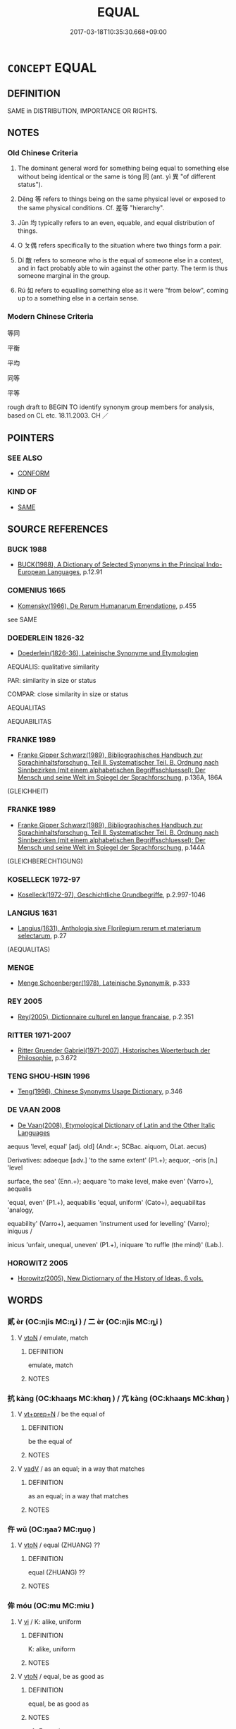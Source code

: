 # -*- mode: mandoku-tls-view -*-
#+TITLE: EQUAL
#+DATE: 2017-03-18T10:35:30.668+09:00        
#+STARTUP: content
* =CONCEPT= EQUAL
:PROPERTIES:
:CUSTOM_ID: uuid-d1f5f85d-1395-4230-bfa5-d6ca47c04271
:SYNONYM+:  EQUALITY
:SYNONYM+:  EVENLY MATCHED
:SYNONYM+:  EVEN
:SYNONYM+:  BALANCED
:SYNONYM+:  LEVEL
:SYNONYM+:  ON A PAR
:SYNONYM+:  ON AN EQUAL FOOTING
:SYNONYM+:  INFORMAL FIFTY-FIFTY
:SYNONYM+:  NECK AND NECK
:SYNONYM+:  FAIRNESS
:SYNONYM+:  EQUAL RIGHTS
:SYNONYM+:  EQUAL OPPORTUNITIES
:SYNONYM+:  EQUITY
:SYNONYM+:  EGALITARIANISM
:SYNONYM+:  IMPARTIALITY
:SYNONYM+:  EVENHANDEDNESS
:SYNONYM+:  JUSTICE
:SYNONYM+:  PARITY
:SYNONYM+:  SIMILARITY
:SYNONYM+:  COMPARABILITY
:SYNONYM+:  CORRESPONDENCE
:SYNONYM+:  LIKENESS
:SYNONYM+:  RESEMBLANCE
:SYNONYM+:  UNIFORMITY
:SYNONYM+:  EVENNESS
:SYNONYM+:  BALANCE
:SYNONYM+:  EQUILIBRIUM
:SYNONYM+:  CONSISTENCY
:SYNONYM+:  HOMOGENEITY
:SYNONYM+:  AGREEMENT
:SYNONYM+:  CONGRUENCE
:SYNONYM+:  SYMMETRY
:TR_ZH: 平等
:TR_OCH: 同／等
:END:
** DEFINITION

SAME in DISTRIBUTION, IMPORTANCE OR RIGHTS.

** NOTES

*** Old Chinese Criteria
1. The dominant general word for something being equal to something else without being identical or the same is tóng 同 (ant. yì 異 "of different status").

2. Děng 等 refers to things being on the same physical level or exposed to the same physical conditions. Cf. 差等 "hierarchy".

3. Jūn 均 typically refers to an even, equable, and equal distribution of things.

4. O ㄆ偶 refers specifically to the situation where two things form a pair.

5. Dí 敵 refers to someone who is the equal of someone else in a contest, and in fact probably able to win against the other party. The term is thus someone marginal in the group.

6. Rú 如 refers to equalling something else as it were "from below", coming up to a something else in a certain sense.

*** Modern Chinese Criteria
等同

平衡

平均

同等

平等

rough draft to BEGIN TO identify synonym group members for analysis, based on CL etc. 18.11.2003. CH ／

** POINTERS
*** SEE ALSO
 - [[tls:concept:CONFORM][CONFORM]]

*** KIND OF
 - [[tls:concept:SAME][SAME]]

** SOURCE REFERENCES
*** BUCK 1988
 - [[cite:BUCK-1988][BUCK(1988), A Dictionary of Selected Synonyms in the Principal Indo-European Languages]], p.12.91

*** COMENIUS 1665
 - [[cite:COMENIUS-1665][Komensky(1966), De Rerum Humanarum Emendatione]], p.455


see SAME

*** DOEDERLEIN 1826-32
 - [[cite:DOEDERLEIN-1826-32][Doederlein(1826-36), Lateinische Synonyme und Etymologien]]

AEQUALIS: qualitative similarity

PAR: similarity in size or status

COMPAR: close similarity in size or status

AEQUALITAS

AEQUABILITAS

*** FRANKE 1989
 - [[cite:FRANKE-1989][Franke Gipper Schwarz(1989), Bibliographisches Handbuch zur Sprachinhaltsforschung. Teil II. Systematischer Teil. B. Ordnung nach Sinnbezirken (mit einem alphabetischen Begriffsschluessel): Der Mensch und seine Welt im Spiegel der Sprachforschung]], p.136A, 186A
 (GLEICHHEIT)
*** FRANKE 1989
 - [[cite:FRANKE-1989][Franke Gipper Schwarz(1989), Bibliographisches Handbuch zur Sprachinhaltsforschung. Teil II. Systematischer Teil. B. Ordnung nach Sinnbezirken (mit einem alphabetischen Begriffsschluessel): Der Mensch und seine Welt im Spiegel der Sprachforschung]], p.144A
 (GLEICHBERECHTIGUNG)
*** KOSELLECK 1972-97
 - [[cite:KOSELLECK-1972-97][Koselleck(1972-97), Geschichtliche Grundbegriffe]], p.2.997-1046

*** LANGIUS 1631
 - [[cite:LANGIUS-1631][Langius(1631), Anthologia sive Florilegium rerum et materiarum selectarum]], p.27
 (AEQUALITAS)
*** MENGE
 - [[cite:MENGE][Menge Schoenberger(1978), Lateinische Synonymik]], p.333

*** REY 2005
 - [[cite:REY-2005][Rey(2005), Dictionnaire culturel en langue francaise]], p.2.351

*** RITTER 1971-2007
 - [[cite:RITTER-1971-2007][Ritter Gruender Gabriel(1971-2007), Historisches Woerterbuch der Philosophie]], p.3.672

*** TENG SHOU-HSIN 1996
 - [[cite:TENG-SHOU-HSIN-1996][Teng(1996), Chinese Synonyms Usage Dictionary]], p.346

*** DE VAAN 2008
 - [[cite:DE-VAAN-2008][De Vaan(2008), Etymological Dictionary of Latin and the Other Italic Languages]]

aequus 'level, equal' [adj. old] (Andr.+; SCBac. aiquom, OLat. aecus)

Derivatives: adaeque [adv.] 'to the same extent' (P1.+); aequor, -oris [n.] 'level

surface, the sea' (Enn.+); aequare 'to make level, make even' (Varro+), aequalis

'equal, even' (P1.+), aequabilis 'equal, uniform' (Cato+), aequabilitas 'analogy,

equability' (Varro+), aequamen 'instrument used for levelling' (Varro); iniquus /

inicus 'unfair, unequal, uneven' (P1.+), iniquare 'to ruffle (the mind)' (Lab.).

*** HOROWITZ 2005
 - [[cite:HOROWITZ-2005][Horowitz(2005), New Dictiornary of the History of Ideas, 6 vols.]]
** WORDS
   :PROPERTIES:
   :VISIBILITY: children
   :END:
*** 貳 èr (OC:njis MC:ȵi ) / 二 èr (OC:njis MC:ȵi )
:PROPERTIES:
:CUSTOM_ID: uuid-0dd9aaba-24b5-4c43-b0bd-7ebb3def190c
:Char+: 貳(154,5/12) 
:Char+: 二(7,0/2) 
:GY_IDS+: uuid-b1fb13df-3e69-44de-9165-932760aed399
:PY+: èr     
:OC+: njis     
:MC+: ȵi     
:GY_IDS+: uuid-f103744f-eee5-4a48-aaa5-fec13347ad67
:PY+: èr     
:OC+: njis     
:MC+: ȵi     
:END: 
**** V [[tls:syn-func::#uuid-fbfb2371-2537-4a99-a876-41b15ec2463c][vtoN]] / emulate, match
:PROPERTIES:
:CUSTOM_ID: uuid-a6280191-5c50-4f6b-be04-c6b2f576f91d
:WARRING-STATES-CURRENCY: 2
:END:
****** DEFINITION

emulate, match

****** NOTES

*** 抗 kàng (OC:khaaŋs MC:khɑŋ ) / 亢 kàng (OC:khaaŋs MC:khɑŋ )
:PROPERTIES:
:CUSTOM_ID: uuid-b9420e4b-a0db-44c1-b5b5-854815949108
:Char+: 抗(64,4/7) 
:Char+: 亢(8,2/4) 
:GY_IDS+: uuid-c4bfdf7b-1e2e-4116-9671-1eb52b9cb55c
:PY+: kàng     
:OC+: khaaŋs     
:MC+: khɑŋ     
:GY_IDS+: uuid-906cb2b5-1490-4cc7-912f-a00431d2f7fb
:PY+: kàng     
:OC+: khaaŋs     
:MC+: khɑŋ     
:END: 
**** V [[tls:syn-func::#uuid-739c24ae-d585-4fff-9ac2-2547b1050f16][vt+prep+N]] / be the equal of
:PROPERTIES:
:CUSTOM_ID: uuid-f1668ea7-c914-4933-815b-da76eb040133
:WARRING-STATES-CURRENCY: 3
:END:
****** DEFINITION

be the equal of

****** NOTES

**** V [[tls:syn-func::#uuid-2a0ded86-3b04-4488-bb7a-3efccfa35844][vadV]] / as an equal; in a way that matches
:PROPERTIES:
:CUSTOM_ID: uuid-1b317ada-4ca3-4add-a5d1-c03c5a570be9
:END:
****** DEFINITION

as an equal; in a way that matches

****** NOTES

*** 仵 wǔ (OC:ŋaaʔ MC:ŋuo̝ )
:PROPERTIES:
:CUSTOM_ID: uuid-64480a9e-e078-45da-a148-b57fe606153f
:Char+: 仵(9,4/6) 
:GY_IDS+: uuid-32f8c344-50e6-40eb-9524-a3207915170c
:PY+: wǔ     
:OC+: ŋaaʔ     
:MC+: ŋuo̝     
:END: 
**** V [[tls:syn-func::#uuid-fbfb2371-2537-4a99-a876-41b15ec2463c][vtoN]] / equal (ZHUANG) ??
:PROPERTIES:
:CUSTOM_ID: uuid-5ca9b646-7768-4bbf-9157-8fbf4c9599eb
:END:
****** DEFINITION

equal (ZHUANG) ??

****** NOTES

*** 侔 móu (OC:mu MC:mɨu )
:PROPERTIES:
:CUSTOM_ID: uuid-af3ab669-d3d0-4a76-b045-1dffa0d1cb48
:Char+: 侔(9,6/8) 
:GY_IDS+: uuid-639a4826-ff4e-4de5-abf4-a91bcfce0b37
:PY+: móu     
:OC+: mu     
:MC+: mɨu     
:END: 
**** V [[tls:syn-func::#uuid-c20780b3-41f9-491b-bb61-a269c1c4b48f][vi]] / K: alike, uniform
:PROPERTIES:
:CUSTOM_ID: uuid-5002d756-0f46-4187-ab66-32ec29b1479d
:WARRING-STATES-CURRENCY: 3
:END:
****** DEFINITION

K: alike, uniform

****** NOTES

**** V [[tls:syn-func::#uuid-fbfb2371-2537-4a99-a876-41b15ec2463c][vtoN]] / equal, be as good as
:PROPERTIES:
:CUSTOM_ID: uuid-a1d32697-c554-48a3-ad44-a1d3a78172b4
:WARRING-STATES-CURRENCY: 3
:END:
****** DEFINITION

equal, be as good as

****** NOTES

******* Examples
Xinlun, tr.Pokora. X, 99 p 103. Commentary to Wen hsan 23.28b. Yen 14.10a. Sun 13b.

 漢高祖建立鴻基， The Eminent Founder of the Han established a mighty foundation;

 侔功湯、武， his merit equaled263 that of T'ang and Wu- [CA]

SJ 117/3067-3068 tr. Watson 1993, Han, vol.2, p.302 德侔往初， Your virtue equals that of the rulers of highest antiquity

*** 偶 ǒu (OC:ŋooʔ MC:ŋu )
:PROPERTIES:
:CUSTOM_ID: uuid-bba6d443-9875-4117-806f-57424731d416
:Char+: 偶(9,9/11) 
:GY_IDS+: uuid-ed632a95-68b3-43a3-a07a-cf762f18e3da
:PY+: ǒu     
:OC+: ŋooʔ     
:MC+: ŋu     
:END: 
**** V [[tls:syn-func::#uuid-fbfb2371-2537-4a99-a876-41b15ec2463c][vtoN]] / be on a par with; form a pair with
:PROPERTIES:
:CUSTOM_ID: uuid-58729baa-1fd1-4958-a0cb-ac4e1cabdf36
:WARRING-STATES-CURRENCY: 4
:END:
****** DEFINITION

be on a par with; form a pair with

****** NOTES

**** V [[tls:syn-func::#uuid-fbfb2371-2537-4a99-a876-41b15ec2463c][vtoN]] {[[tls:sem-feat::#uuid-3d95d354-0c16-419f-9baf-f1f6cb6fbd07][change]]} / place oneself on a par with
:PROPERTIES:
:CUSTOM_ID: uuid-ec24d03b-93fc-41c3-be86-10ef3e400d7f
:WARRING-STATES-CURRENCY: 2
:END:
****** DEFINITION

place oneself on a par with

****** NOTES

******* Examples
HF 38.06:05; jiaoshi 351; jishi 849; shiping 1425; jiaozhu 541; m453; Liao 2.175

 愛孽不使危正適， As for beloved offspring, to ensure that he does not endanger the regular heir,

 專聽一臣 not to follow one minister's advice exclusively,

 而不敢偶君， so that ministers dare not place themselves on a par with the ruler,[CA]

*** 充 chōng (OC:thjuŋ MC:tɕhuŋ )
:PROPERTIES:
:CUSTOM_ID: uuid-96104c9f-2193-4a8a-9649-07a0d6bd8d07
:Char+: 充(10,4/5) 
:GY_IDS+: uuid-7ce53b60-ad8b-4768-9de9-bb396702192e
:PY+: chōng     
:OC+: thjuŋ     
:MC+: tɕhuŋ     
:END: 
**** V [[tls:syn-func::#uuid-fbfb2371-2537-4a99-a876-41b15ec2463c][vtoN]] / be quite up to, be up to the same standard as
:PROPERTIES:
:CUSTOM_ID: uuid-e9d593ab-9eae-4799-9256-f79509738b0b
:WARRING-STATES-CURRENCY: 3
:END:
****** DEFINITION

be quite up to, be up to the same standard as

****** NOTES

*** 兼 jiān (OC:kleem MC:kem )
:PROPERTIES:
:CUSTOM_ID: uuid-74325ab6-a5b0-4651-869a-a01eaf597c71
:Char+: 兼(12,8/10) 
:GY_IDS+: uuid-56a38616-10e8-4eea-8f2c-e45726be1d59
:PY+: jiān     
:OC+: kleem     
:MC+: kem     
:END: 
**** N [[tls:syn-func::#uuid-76be1df4-3d73-4e5f-bbc2-729542645bc8][nab]] {[[tls:sem-feat::#uuid-98e7674b-b362-466f-9568-d0c14470282a][psych]]} / universal-mindedness
:PROPERTIES:
:CUSTOM_ID: uuid-04166322-ae43-4052-8aa5-1579442ae427
:END:
****** DEFINITION

universal-mindedness

****** NOTES

**** V [[tls:syn-func::#uuid-fed035db-e7bd-4d23-bd05-9698b26e38f9][vadN]] / equality-minded; universal-minded in the Mohist sense
:PROPERTIES:
:CUSTOM_ID: uuid-960c952d-6ada-497e-bdaf-4f8ffad11dbd
:END:
****** DEFINITION

equality-minded; universal-minded in the Mohist sense

****** NOTES

*** 匹 pǐ (OC:phid MC:phit )
:PROPERTIES:
:CUSTOM_ID: uuid-9b0d9239-45d1-4342-aed1-2c745e81dcce
:Char+: 匹(23,2/4) 
:GY_IDS+: uuid-f3bc0101-37b0-434c-b244-8cb722dad9ff
:PY+: pǐ     
:OC+: phid     
:MC+: phit     
:END: 
**** V [[tls:syn-func::#uuid-a4ac7ae5-ac55-45d6-b390-3c41242eb09e][vi2]] / (of several subejcts) be of equal status
:PROPERTIES:
:CUSTOM_ID: uuid-0635508a-e3fb-4596-a806-688934cf3090
:END:
****** DEFINITION

(of several subejcts) be of equal status

****** NOTES

****  [[tls:syn-func::#uuid-68eabe78-b1eb-4985-af9c-cb224999f23a][v/adN1./post-N2]] / the equal of
:PROPERTIES:
:CUSTOM_ID: uuid-8c16fe17-3e85-401c-836a-56675c11af76
:END:
****** DEFINITION

the equal of

****** NOTES

**** V [[tls:syn-func::#uuid-c078f965-267a-482a-812a-8657ab4e7a1c][v/adN/{PRED}]] / be equals
:PROPERTIES:
:CUSTOM_ID: uuid-5e73a600-ec3b-4bbf-b3ae-0681fafdbfbf
:END:
****** DEFINITION

be equals

****** NOTES

*** 同 tóng (OC:looŋ MC:duŋ )
:PROPERTIES:
:CUSTOM_ID: uuid-7bca3b6a-0d7e-4c04-b0d2-7aec811d9438
:Char+: 同(30,3/6) 
:GY_IDS+: uuid-a4db1079-3e1b-4dc8-bf2b-64908c6a0d42
:PY+: tóng     
:OC+: looŋ     
:MC+: duŋ     
:END: 
**** N [[tls:syn-func::#uuid-8717712d-14a4-4ae2-be7a-6e18e61d929b][n]] {[[tls:sem-feat::#uuid-50da9f38-5611-463e-a0b9-5bbb7bf5e56f][subject]]} / something what is common; common feature
:PROPERTIES:
:CUSTOM_ID: uuid-467028f4-e21e-4607-aea7-0c5aec4f8f45
:WARRING-STATES-CURRENCY: 3
:END:
****** DEFINITION

something what is common; common feature

****** NOTES

**** N [[tls:syn-func::#uuid-76be1df4-3d73-4e5f-bbc2-729542645bc8][nab]] {[[tls:sem-feat::#uuid-887fdec5-f18d-4faf-8602-f5c5c2f99a1d][metaphysical]]} / identity, similarity
:PROPERTIES:
:CUSTOM_ID: uuid-6b929a98-53dd-44e5-bbd5-11492f033446
:WARRING-STATES-CURRENCY: 4
:END:
****** DEFINITION

identity, similarity

****** NOTES

**** V [[tls:syn-func::#uuid-fed035db-e7bd-4d23-bd05-9698b26e38f9][vadN]] / equal
:PROPERTIES:
:CUSTOM_ID: uuid-09bb6b16-0f7a-48f5-acf5-7a2a47eb5672
:WARRING-STATES-CURRENCY: 5
:END:
****** DEFINITION

equal

****** NOTES

**** V [[tls:syn-func::#uuid-2a0ded86-3b04-4488-bb7a-3efccfa35844][vadV]] / equally, in the same way
:PROPERTIES:
:CUSTOM_ID: uuid-afdf0b1f-ddc7-400d-8fd0-0b11bd290bd2
:WARRING-STATES-CURRENCY: 5
:END:
****** DEFINITION

equally, in the same way

****** NOTES

**** V [[tls:syn-func::#uuid-a4ac7ae5-ac55-45d6-b390-3c41242eb09e][vi2]] / (of several subejcts) be equal, match each other
:PROPERTIES:
:CUSTOM_ID: uuid-3564bb3c-7d9e-4c4c-8976-0ce8680461c0
:END:
****** DEFINITION

(of several subejcts) be equal, match each other

****** NOTES

******* Examples
MENG 3A04; tr. D. C. Lau 1.109

 布帛長短同， For equal lengths of cloth or silk, [CA]

SJ 117/3046-3047 tr. Watson 1993, Han, vol.2, p.288

 卓王孫喟然而歎， Zhuo Wangsun was filled with remorse that he had

 自以得使女尚司馬長卿晚， been so late in recognizing his daughter 哀 marriage to Xiangru,

 而厚分與其女財， and to make up for it he presented her with a generous portion of his estate,

 與男等同。 so that her inheritance equalled that of her brother.

**** V [[tls:syn-func::#uuid-fbfb2371-2537-4a99-a876-41b15ec2463c][vtoN]] {[[tls:sem-feat::#uuid-8b13ea65-8d3c-4d62-b4bf-caf8506c9f68][declarative]]} / delare to be equal 同堅白
:PROPERTIES:
:CUSTOM_ID: uuid-d478c79d-f8bc-4f2c-b613-6dd05db2447b
:WARRING-STATES-CURRENCY: 3
:END:
****** DEFINITION

delare to be equal 同堅白

****** NOTES

**** V [[tls:syn-func::#uuid-fbfb2371-2537-4a99-a876-41b15ec2463c][vtoN]] {[[tls:sem-feat::#uuid-d78eabc5-f1df-43e2-8fa5-c6514124ec21][putative]]} / consider to be of equal importance> be indifferent to; take the same attitude to
:PROPERTIES:
:CUSTOM_ID: uuid-7bbbac90-f0cf-4491-bcda-13d737d7dc62
:END:
****** DEFINITION

consider to be of equal importance> be indifferent to; take the same attitude to

****** NOTES

*** 均 jūn (OC:kʷlin MC:kʷin ) / 鈞 jūn (OC:kʷlin MC:kʷin )
:PROPERTIES:
:CUSTOM_ID: uuid-1a04eb28-a3cb-4a6e-9428-d7f296479957
:Char+: 均(32,4/7) 
:Char+: 鈞(167,4/12) 
:GY_IDS+: uuid-0b36e406-e279-41b8-80c9-88048055a4a5
:PY+: jūn     
:OC+: kʷlin     
:MC+: kʷin     
:GY_IDS+: uuid-17f01c5a-100e-4714-8edd-013a6d599971
:PY+: jūn     
:OC+: kʷlin     
:MC+: kʷin     
:END: 
**** V [[tls:syn-func::#uuid-c20780b3-41f9-491b-bb61-a269c1c4b48f][vi]] {[[tls:sem-feat::#uuid-1e331347-13e3-42a1-a1a8-8e4404f03509][continuous]]} / maintain egalitarian conditions, keep social equilibrium
:PROPERTIES:
:CUSTOM_ID: uuid-948dc3ea-6661-499d-8937-a9131dbd33ea
:END:
****** DEFINITION

maintain egalitarian conditions, keep social equilibrium

****** NOTES

**** V [[tls:syn-func::#uuid-c20780b3-41f9-491b-bb61-a269c1c4b48f][vi]] / be on a par;  be equal;  be equable
:PROPERTIES:
:CUSTOM_ID: uuid-10e96e58-85e9-4a9f-a55e-0ec4e2b054e1
:WARRING-STATES-CURRENCY: 4
:END:
****** DEFINITION

be on a par;  be equal;  be equable

****** NOTES

******* Examples
LH 17.4.8; Liu 1990: 206

 氣應而變， The qi responding and effecting the change

 宜與水均。 ought to be like the water.

HF 35.11:04; jiaoshi 601; jishi 774; shiping 1322; jiaozhu 485; m480

 曰： “ 其任所愛不均。 ” He replied: "In employing those whom he loves he is not even-handed."[Ca]

**** V [[tls:syn-func::#uuid-fbfb2371-2537-4a99-a876-41b15ec2463c][vtoN]] {[[tls:sem-feat::#uuid-fac754df-5669-4052-9dda-6244f229371f][causative]]} / level out
:PROPERTIES:
:CUSTOM_ID: uuid-b9643833-b3bf-44be-944e-5074c73b4321
:WARRING-STATES-CURRENCY: 3
:END:
****** DEFINITION

level out

****** NOTES

**** V [[tls:syn-func::#uuid-fed035db-e7bd-4d23-bd05-9698b26e38f9][vadN]] / equable, even-handed
:PROPERTIES:
:CUSTOM_ID: uuid-60d74330-c359-447e-81d3-387b773595a7
:END:
****** DEFINITION

equable, even-handed

****** NOTES

**** V [[tls:syn-func::#uuid-a922807b-cc05-48ad-ae43-c0d30b9bb742][vi0]] / there is an equal distribution of goods
:PROPERTIES:
:CUSTOM_ID: uuid-4b7936b4-7a01-4ada-908b-1d8850571a0f
:WARRING-STATES-CURRENCY: 3
:END:
****** DEFINITION

there is an equal distribution of goods

****** NOTES

**** V [[tls:syn-func::#uuid-fbfb2371-2537-4a99-a876-41b15ec2463c][vtoN]] / have the same; are same regarding
:PROPERTIES:
:CUSTOM_ID: uuid-268af89c-3baa-4441-bec8-8facecb6e099
:END:
****** DEFINITION

have the same; are same regarding

****** NOTES

**** N [[tls:syn-func::#uuid-76be1df4-3d73-4e5f-bbc2-729542645bc8][nab]] {[[tls:sem-feat::#uuid-887fdec5-f18d-4faf-8602-f5c5c2f99a1d][metaphysical]]} / equality
:PROPERTIES:
:CUSTOM_ID: uuid-4a5d4b6e-4be6-4673-b494-fc0c6d24bab6
:END:
****** DEFINITION

equality

****** NOTES

**** V [[tls:syn-func::#uuid-fbfb2371-2537-4a99-a876-41b15ec2463c][vtoN]] {[[tls:sem-feat::#uuid-9f39c671-0a8c-4564-b0ad-af7185eed7aa][attitudinal]]} / treat equatably
:PROPERTIES:
:CUSTOM_ID: uuid-30d038a4-1761-41de-8d60-ead17b434706
:END:
****** DEFINITION

treat equatably

****** NOTES

**** V [[tls:syn-func::#uuid-c20780b3-41f9-491b-bb61-a269c1c4b48f][vi]] {[[tls:sem-feat::#uuid-b110bae1-02d5-4c66-ad13-7c04b3ee3ad9][mathematical term]]} / CHEMLA 2003:
:PROPERTIES:
:CUSTOM_ID: uuid-0d941d68-f884-45b4-a478-268d22b4db29
:END:
****** DEFINITION

CHEMLA 2003:

****** NOTES

**** V [[tls:syn-func::#uuid-c20780b3-41f9-491b-bb61-a269c1c4b48f][vi]] {[[tls:sem-feat::#uuid-f55cff2f-f0e3-4f08-a89c-5d08fcf3fe89][act]]} / act equitably, be even-handed
:PROPERTIES:
:CUSTOM_ID: uuid-2afa24cc-81eb-4f30-a274-3b03e1574d70
:END:
****** DEFINITION

act equitably, be even-handed

****** NOTES

*** 如 rú (OC:nja MC:ȵi̯ɤ )
:PROPERTIES:
:CUSTOM_ID: uuid-a9337947-1807-4af5-9660-49e40e6b8310
:Char+: 如(38,3/6) 
:GY_IDS+: uuid-b70766fd-8fa3-4174-9134-d39d5f504d70
:PY+: rú     
:OC+: nja     
:MC+: ȵi̯ɤ     
:END: 
**** V [[tls:syn-func::#uuid-9b6b7c29-974b-458d-9ac2-81bccca85f5c][vtoN1.postadVtoN2]] / do N2 just like N1
:PROPERTIES:
:CUSTOM_ID: uuid-8bad46df-9d69-491c-b47e-ddec8e18450d
:END:
****** DEFINITION

do N2 just like N1

****** NOTES

**** V [[tls:syn-func::#uuid-e64a7a95-b54b-4c94-9d6d-f55dbf079701][vt(oN)]] / to equal, be a match for some contextually determinate person
:PROPERTIES:
:CUSTOM_ID: uuid-ba4eb2af-8ed9-4982-beb3-b317bc0b4ba4
:WARRING-STATES-CURRENCY: 3
:END:
****** DEFINITION

to equal, be a match for some contextually determinate person

****** NOTES

**** V [[tls:syn-func::#uuid-9e8c327b-579d-4514-8c83-481fa450974a][vtoN.adV]] / to VERB coming up to the standards (of somebody)
:PROPERTIES:
:CUSTOM_ID: uuid-62246968-73e1-48fb-9552-b05b8614ea1c
:WARRING-STATES-CURRENCY: 4
:END:
****** DEFINITION

to VERB coming up to the standards (of somebody)

****** NOTES

**** V [[tls:syn-func::#uuid-fbfb2371-2537-4a99-a876-41b15ec2463c][vtoN]] {[[tls:sem-feat::#uuid-f55cff2f-f0e3-4f08-a89c-5d08fcf3fe89][act]]} / live up to (standards); be a match for; act on the model on
:PROPERTIES:
:CUSTOM_ID: uuid-fdf95103-884c-418a-974f-80e2dfa0f6ee
:WARRING-STATES-CURRENCY: 3
:END:
****** DEFINITION

live up to (standards); be a match for; act on the model on

****** NOTES

**** V [[tls:syn-func::#uuid-fbfb2371-2537-4a99-a876-41b15ec2463c][vtoN]] {[[tls:sem-feat::#uuid-2a66fc1c-6671-47d2-bd04-cfd6ccae64b8][stative]]} / resemble and come up to the standards of, be as good as; be to as high a degree as
:PROPERTIES:
:CUSTOM_ID: uuid-8bc7b883-c5ae-4ba9-a837-75f10303cf69
:WARRING-STATES-CURRENCY: 4
:END:
****** DEFINITION

resemble and come up to the standards of, be as good as; be to as high a degree as

****** NOTES

******* Examples
HF 49.05:02; jiaoshi 36; jishi 1051; jiaozhu 665f; shiping 1709; Watson 101

 夫以君臣為如父子 Now if the relation between ruler and minister is like that between father and son

 則必治， then there is good government.[CA]

*** 敵 dí (OC:ɡ-leeɡ MC:dek )
:PROPERTIES:
:CUSTOM_ID: uuid-7d2ecef6-e77f-4ea4-a661-8035c2656d6f
:Char+: 敵(66,11/15) 
:GY_IDS+: uuid-e650efbd-2e76-4e82-812d-a9cbea2dbd6a
:PY+: dí     
:OC+: ɡ-leeɡ     
:MC+: dek     
:END: 
**** N [[tls:syn-func::#uuid-8717712d-14a4-4ae2-be7a-6e18e61d929b][n]] {[[tls:sem-feat::#uuid-2e377e0e-02e8-437f-86ce-f041186bc7aa][human]]} / someone who is equal
:PROPERTIES:
:CUSTOM_ID: uuid-c27c5bcf-79dc-4c61-a1d4-2db0b99cd0be
:END:
****** DEFINITION

someone who is equal

****** NOTES

**** V [[tls:syn-func::#uuid-c20780b3-41f9-491b-bb61-a269c1c4b48f][vi]] {[[tls:sem-feat::#uuid-f55cff2f-f0e3-4f08-a89c-5d08fcf3fe89][act]]} / be up to one's task or one's opponent
:PROPERTIES:
:CUSTOM_ID: uuid-f865a7b5-ab0a-418c-85dd-1b7d0672a888
:WARRING-STATES-CURRENCY: 3
:END:
****** DEFINITION

be up to one's task or one's opponent

****** NOTES

**** V [[tls:syn-func::#uuid-fbfb2371-2537-4a99-a876-41b15ec2463c][vtoN]] / resist as an enemy, equal as an opponent
:PROPERTIES:
:CUSTOM_ID: uuid-064d8034-5e2f-4f4a-9bf1-1f1f55baad1a
:WARRING-STATES-CURRENCY: 3
:END:
****** DEFINITION

resist as an enemy, equal as an opponent

****** NOTES

******* Examples
MENG 1A07:31; tr. D. C. Lau 1.13

 「然則小固不可以敵大， "If it is true, then the small one certainly cannot oppose the big one,

 寡固不可以敵眾， the few certainly cannot oppose the many,

 弱固不可以敵強。 the week one certainly cannot oppose the strong one.[CA]

**** V [[tls:syn-func::#uuid-fbfb2371-2537-4a99-a876-41b15ec2463c][vtoN]] {[[tls:sem-feat::#uuid-2a66fc1c-6671-47d2-bd04-cfd6ccae64b8][stative]]} / be the equal of in a contest, be a match for; stand up to
:PROPERTIES:
:CUSTOM_ID: uuid-7d3e6248-0aef-48e8-b100-46384b00154a
:WARRING-STATES-CURRENCY: 5
:END:
****** DEFINITION

be the equal of in a contest, be a match for; stand up to

****** NOTES

**** V [[tls:syn-func::#uuid-fbfb2371-2537-4a99-a876-41b15ec2463c][vtoN]] {[[tls:sem-feat::#uuid-988c2bcf-3cdd-4b9e-b8a4-615fe3f7f81e][passive]]} / be taken on as an equal; be equalled
:PROPERTIES:
:CUSTOM_ID: uuid-010a5e4e-f4bd-4ed0-943e-dad4a7dd0d71
:WARRING-STATES-CURRENCY: 3
:END:
****** DEFINITION

be taken on as an equal; be equalled

****** NOTES

*** 普 pǔ (OC:phaaʔ MC:phuo̝ )
:PROPERTIES:
:CUSTOM_ID: uuid-8b262d79-42fa-430b-ab40-50571a105605
:Char+: 普(72,8/12) 
:GY_IDS+: uuid-5b1915fc-ff9f-445a-be02-ae99dcec53c7
:PY+: pǔ     
:OC+: phaaʔ     
:MC+: phuo̝     
:END: 
**** V [[tls:syn-func::#uuid-2a0ded86-3b04-4488-bb7a-3efccfa35844][vadV]] / equally, evenly
:PROPERTIES:
:CUSTOM_ID: uuid-fe262ecf-cd64-4be2-b640-ba7eddec3981
:END:
****** DEFINITION

equally, evenly

****** NOTES

**** V [[tls:syn-func::#uuid-c20780b3-41f9-491b-bb61-a269c1c4b48f][vi]] / scattered > be equally distributed, be equal
:PROPERTIES:
:CUSTOM_ID: uuid-ff5e8b1b-b8b6-4f00-9786-7058f3a45af1
:END:
****** DEFINITION

scattered > be equally distributed, be equal

****** NOTES

*** 當 dāng (OC:taaŋ MC:tɑŋ )
:PROPERTIES:
:CUSTOM_ID: uuid-131dae1a-853f-484f-9331-53275e1329f7
:Char+: 當(102,8/13) 
:GY_IDS+: uuid-4761ef26-92d1-497a-8a8d-7052c2b86ca2
:PY+: dāng     
:OC+: taaŋ     
:MC+: tɑŋ     
:END: 
**** N [[tls:syn-func::#uuid-8717712d-14a4-4ae2-be7a-6e18e61d929b][n]] / an equal, a match
:PROPERTIES:
:CUSTOM_ID: uuid-06678f1c-4d46-49d0-9621-c9e65460993c
:WARRING-STATES-CURRENCY: 3
:END:
****** DEFINITION

an equal, a match

****** NOTES

**** V [[tls:syn-func::#uuid-fbfb2371-2537-4a99-a876-41b15ec2463c][vtoN]] / fit exactly; match (with somebody)
:PROPERTIES:
:CUSTOM_ID: uuid-802a01d1-207f-42e6-8989-eab566898297
:WARRING-STATES-CURRENCY: 3
:END:
****** DEFINITION

fit exactly; match (with somebody)

****** NOTES

**** V [[tls:syn-func::#uuid-fbfb2371-2537-4a99-a876-41b15ec2463c][vtoN]] {[[tls:sem-feat::#uuid-988c2bcf-3cdd-4b9e-b8a4-615fe3f7f81e][passive]]} / to be matched; be faced successfully
:PROPERTIES:
:CUSTOM_ID: uuid-608f1296-5cdc-4f77-93cc-8776171f1731
:WARRING-STATES-CURRENCY: 3
:END:
****** DEFINITION

to be matched; be faced successfully

****** NOTES

*** 等 děng (OC:k-lɯɯŋʔ MC:təŋ )
:PROPERTIES:
:CUSTOM_ID: uuid-71df4c84-b796-4222-b398-a73c326e4bcb
:Char+: 等(118,6/12) 
:GY_IDS+: uuid-3c7c0022-58b5-4c2d-9c40-4f78d4da3bd6
:PY+: děng     
:OC+: k-lɯɯŋʔ     
:MC+: təŋ     
:END: 
**** V [[tls:syn-func::#uuid-2a0ded86-3b04-4488-bb7a-3efccfa35844][vadV]] / on a par, equally
:PROPERTIES:
:CUSTOM_ID: uuid-6ab0764c-972b-40b0-8600-37474cb207f9
:END:
****** DEFINITION

on a par, equally

****** NOTES

**** V [[tls:syn-func::#uuid-c20780b3-41f9-491b-bb61-a269c1c4b48f][vi]] / be on a par, at the same level MO
:PROPERTIES:
:CUSTOM_ID: uuid-0c273e72-8b9b-48aa-9841-91827524eeab
:WARRING-STATES-CURRENCY: 4
:END:
****** DEFINITION

be on a par, at the same level MO

****** NOTES

******* Examples
LH 14.6.2; Liu 1990:152

 若人之在世， As men live in the phenomenal world,

 勢不與適， their force is not equal to their opponents',

 力不均等， nor is their strength the same.[CA]

LH 5; Liu 1990:41; Beida1979:68; Yang 1999:33; Guizhou 1993:; Hunan1997:35; tr. Forke 1:153

 文德與仁義同，　　A soft edcational image is the same as benevolence and justice;

 不走與不恐等， and not running is equal to fearlessness,

**** V [[tls:syn-func::#uuid-83cd4c17-4bbd-4297-b755-f73ad927670d][vt1.postvt2+N]] {[[tls:sem-feat::#uuid-c28b0dd5-ffa0-442e-affe-c55cc7843b5d][N=obj]]} / be equal to N
:PROPERTIES:
:CUSTOM_ID: uuid-8d82de97-f0ef-432d-9512-1a9fd7a1250f
:END:
****** DEFINITION

be equal to N

****** NOTES

*** 耦 ǒu (OC:ŋooʔ MC:ŋu )
:PROPERTIES:
:CUSTOM_ID: uuid-cefb7321-fe02-4977-8c40-8497661bb56f
:Char+: 耦(127,9/15) 
:GY_IDS+: uuid-0258023a-7f9b-4f14-81c8-8db16f40eafa
:PY+: ǒu     
:OC+: ŋooʔ     
:MC+: ŋu     
:END: 
**** V [[tls:syn-func::#uuid-fbfb2371-2537-4a99-a876-41b15ec2463c][vtoN]] {[[tls:sem-feat::#uuid-2a66fc1c-6671-47d2-bd04-cfd6ccae64b8][stative]]} / be the equal of, equal
:PROPERTIES:
:CUSTOM_ID: uuid-78613858-db69-431c-9d5b-72719dd9c794
:END:
****** DEFINITION

be the equal of, equal

****** NOTES

*** 若 ruò (OC:njaɡ MC:ȵi̯ɐk )
:PROPERTIES:
:CUSTOM_ID: uuid-b2b25431-9928-4e27-a589-f43a72de6d50
:Char+: 若(140,5/11) 
:GY_IDS+: uuid-e95f9487-c052-417b-88df-0dbffda95fbb
:PY+: ruò     
:OC+: njaɡ     
:MC+: ȵi̯ɐk     
:END: 
**** V [[tls:syn-func::#uuid-e64a7a95-b54b-4c94-9d6d-f55dbf079701][vt(oN)]] / come up to a contextually determined level or standard
:PROPERTIES:
:CUSTOM_ID: uuid-a13c3ab9-5e4a-46b9-902c-620eb2f6b211
:WARRING-STATES-CURRENCY: 3
:END:
****** DEFINITION

come up to a contextually determined level or standard

****** NOTES

**** V [[tls:syn-func::#uuid-fbfb2371-2537-4a99-a876-41b15ec2463c][vtoN]] / come up to the standards of, be as good as
:PROPERTIES:
:CUSTOM_ID: uuid-472fa9ea-6457-4b30-9aa2-9c54e8554801
:WARRING-STATES-CURRENCY: 3
:END:
****** DEFINITION

come up to the standards of, be as good as

****** NOTES

**** V [[tls:syn-func::#uuid-6fe4438e-50e1-4c1f-8b7a-c24a0f417fb5][vtoNab]] / be as good as V-ing　[The syntactic category is experimental...]
:PROPERTIES:
:CUSTOM_ID: uuid-55f4d2a2-ff4e-4324-b0f9-dbaf036a2d9a
:END:
****** DEFINITION

be as good as V-ing　[The syntactic category is experimental...]

****** NOTES

*** 雙 shuāng (OC:srooŋ MC:ʂɣɔŋ )
:PROPERTIES:
:CUSTOM_ID: uuid-cd09413b-6f3e-42ae-9ebc-d54e616d5aef
:Char+: 雙(172,10/18) 
:GY_IDS+: uuid-bcd14003-9d58-44e3-b49e-04fad1d6b999
:PY+: shuāng     
:OC+: srooŋ     
:MC+: ʂɣɔŋ     
:END: 
**** N [[tls:syn-func::#uuid-8717712d-14a4-4ae2-be7a-6e18e61d929b][n]] {[[tls:sem-feat::#uuid-50da9f38-5611-463e-a0b9-5bbb7bf5e56f][subject]]} / someone or something that is an equal, worthy competitor; peer
:PROPERTIES:
:CUSTOM_ID: uuid-f66ff13d-7e73-48ff-bdcb-781a2365517e
:WARRING-STATES-CURRENCY: 3
:END:
****** DEFINITION

someone or something that is an equal, worthy competitor; peer

****** NOTES

**** V [[tls:syn-func::#uuid-c20780b3-41f9-491b-bb61-a269c1c4b48f][vi]] / have an equal, have somebody who is comparable
:PROPERTIES:
:CUSTOM_ID: uuid-dc9202f9-304f-4311-82e4-74e4c5bc0d10
:END:
****** DEFINITION

have an equal, have somebody who is comparable

****** NOTES

*** 齊 qí (OC:dziil MC:dzei )
:PROPERTIES:
:CUSTOM_ID: uuid-ec260d21-a467-41c9-93fe-c1e5d24be7ee
:Char+: 齊(210,0/14) 
:GY_IDS+: uuid-d702c49f-bbe8-4518-9d70-efe165978585
:PY+: qí     
:OC+: dziil     
:MC+: dzei     
:END: 
**** N [[tls:syn-func::#uuid-76be1df4-3d73-4e5f-bbc2-729542645bc8][nab]] {[[tls:sem-feat::#uuid-4e92cef6-5753-4eed-a76b-7249c223316f][feature]]} / equality
:PROPERTIES:
:CUSTOM_ID: uuid-3221bcdc-5550-4111-a61a-aed1a34ef452
:END:
****** DEFINITION

equality

****** NOTES

**** V [[tls:syn-func::#uuid-fbfb2371-2537-4a99-a876-41b15ec2463c][vtoN]] {[[tls:sem-feat::#uuid-b110bae1-02d5-4c66-ad13-7c04b3ee3ad9][mathematical term]]} / CHEMLA 2003:
:PROPERTIES:
:CUSTOM_ID: uuid-4e0e6e94-55c1-4e88-b167-44ff9ebaf386
:END:
****** DEFINITION

CHEMLA 2003:

****** NOTES

**** V [[tls:syn-func::#uuid-fbfb2371-2537-4a99-a876-41b15ec2463c][vtoN]] {[[tls:sem-feat::#uuid-d78eabc5-f1df-43e2-8fa5-c6514124ec21][putative]]} / consider as equal; consider to be of equal importance; make no difference between
:PROPERTIES:
:CUSTOM_ID: uuid-4147d84a-d35f-419d-b975-2de77c3dab11
:END:
****** DEFINITION

consider as equal; consider to be of equal importance; make no difference between

****** NOTES

*** 齒 chǐ (OC:khljɯʔ MC:tɕhɨ )
:PROPERTIES:
:CUSTOM_ID: uuid-a0ba5b69-6b47-4458-b99e-acccc756b523
:Char+: 齒(211,0/15) 
:GY_IDS+: uuid-d56f1057-e5e9-4b35-b906-a932aa3993cf
:PY+: chǐ     
:OC+: khljɯʔ     
:MC+: tɕhɨ     
:END: 
**** V [[tls:syn-func::#uuid-fbfb2371-2537-4a99-a876-41b15ec2463c][vtoN]] / be of equal status
:PROPERTIES:
:CUSTOM_ID: uuid-d301dd15-c1d6-460a-930b-faffdf7187f2
:WARRING-STATES-CURRENCY: 3
:END:
****** DEFINITION

be of equal status

****** NOTES

*** 倫匹 lúnpǐ (OC:ɡ-run phid MC:lʷin phit )
:PROPERTIES:
:CUSTOM_ID: uuid-d0861bb5-9a05-4a7f-96a8-98ea5bac38b6
:Char+: 倫(9,8/10) 匹(23,2/4) 
:GY_IDS+: uuid-35508814-39b1-41fe-b21f-94e4d242c30d uuid-f3bc0101-37b0-434c-b244-8cb722dad9ff
:PY+: lún pǐ    
:OC+: ɡ-run phid    
:MC+: lʷin phit    
:END: 
**** N [[tls:syn-func::#uuid-a8e89bab-49e1-4426-b230-0ec7887fd8b4][NP]] / equal
:PROPERTIES:
:CUSTOM_ID: uuid-69a17a7e-a380-4b16-8dbf-e5c7d9c6de69
:END:
****** DEFINITION

equal

****** NOTES

*** 充滿 chōngmǎn (OC:thjuŋ mboonʔ MC:tɕhuŋ mʷɑn )
:PROPERTIES:
:CUSTOM_ID: uuid-68fc3054-b400-47fd-9385-af0780310d4d
:Char+: 充(10,4/5) 滿(85,11/14) 
:GY_IDS+: uuid-7ce53b60-ad8b-4768-9de9-bb396702192e uuid-4b7d5114-a0be-4fe1-b37b-bc2083d68c4f
:PY+: chōng mǎn    
:OC+: thjuŋ mboonʔ    
:MC+: tɕhuŋ mʷɑn    
:END: 
**** V [[tls:syn-func::#uuid-98f2ce75-ae37-4667-90ff-f418c4aeaa33][VPtoN]] / live completely up to, be quite the equal to
:PROPERTIES:
:CUSTOM_ID: uuid-acd3909b-7482-4f53-b3e3-03d2692cfaa4
:WARRING-STATES-CURRENCY: 3
:END:
****** DEFINITION

live completely up to, be quite the equal to

****** NOTES

*** 均平 jūnpíng (OC:kʷlin breŋ MC:kʷin bɣaŋ )
:PROPERTIES:
:CUSTOM_ID: uuid-c22b38c3-449d-4bbd-b8f8-9a6612637cd2
:Char+: 均(32,4/7) 平(51,2/5) 
:GY_IDS+: uuid-0b36e406-e279-41b8-80c9-88048055a4a5 uuid-c9cae2f5-ed2c-4c67-afd6-bbdcacee076f
:PY+: jūn píng    
:OC+: kʷlin breŋ    
:MC+: kʷin bɣaŋ    
:END: 
**** V [[tls:syn-func::#uuid-18dc1abc-4214-4b4b-b07f-8f25ebe5ece9][VPadN]] {[[tls:sem-feat::#uuid-b110bae1-02d5-4c66-ad13-7c04b3ee3ad9][mathematical term]]} / CHEMLA 2003:
:PROPERTIES:
:CUSTOM_ID: uuid-4a6a6904-3a7d-4430-a171-4a6c2860b49b
:END:
****** DEFINITION

CHEMLA 2003:

****** NOTES

*** 平等 píngděng (OC:breŋ k-lɯɯŋʔ MC:bɣaŋ təŋ )
:PROPERTIES:
:CUSTOM_ID: uuid-cd27d157-1e92-43af-9fda-33e20c0b6fc8
:Char+: 平(51,2/5) 等(118,6/12) 
:GY_IDS+: uuid-c9cae2f5-ed2c-4c67-afd6-bbdcacee076f uuid-3c7c0022-58b5-4c2d-9c40-4f78d4da3bd6
:PY+: píng děng    
:OC+: breŋ k-lɯɯŋʔ    
:MC+: bɣaŋ təŋ    
:END: 
**** SOURCE REFERENCES
***** FOGUANG
 - [[cite:FOGUANG][Cí 慈(unknown), 佛光大辭典 Fóguāng dàcídiǎn The Foguang Dictionary of Buddhism]], p.1914a-c

**** N [[tls:syn-func::#uuid-db0698e7-db2f-4ee3-9a20-0c2b2e0cebf0][NPab]] / equality, (> fairness)
:PROPERTIES:
:CUSTOM_ID: uuid-696bb9c0-6898-4f60-a2e3-6ead39c18c16
:END:
****** DEFINITION

equality, (> fairness)

****** NOTES

**** V [[tls:syn-func::#uuid-18dc1abc-4214-4b4b-b07f-8f25ebe5ece9][VPadN]] / even-handed, impartial
:PROPERTIES:
:CUSTOM_ID: uuid-94766e69-a4d9-45bb-bfdb-f2af706bd819
:END:
****** DEFINITION

even-handed, impartial

****** NOTES

**** V [[tls:syn-func::#uuid-819e81af-c978-4931-8fd2-52680e097f01][VPadV]] / equally
:PROPERTIES:
:CUSTOM_ID: uuid-61931c0e-3f3d-4db5-b993-9f2899c2f2cf
:END:
****** DEFINITION

equally

****** NOTES

**** V [[tls:syn-func::#uuid-091af450-64e0-4b82-98a2-84d0444b6d19][VPi]] / BUDDH: be equal; be equal for everybody > equal and fair; universal skr. sama; be fair-minded
:PROPERTIES:
:CUSTOM_ID: uuid-6def948c-d980-41de-b2ab-95c688ae43f8
:END:
****** DEFINITION

BUDDH: be equal; be equal for everybody > equal and fair; universal 

skr. sama; be fair-minded

****** NOTES

*** 等視 děngshì (OC:k-lɯɯŋʔ ɡljilʔ MC:təŋ dʑi )
:PROPERTIES:
:CUSTOM_ID: uuid-1cbe94c8-3fb9-4477-8876-e446626b00bd
:Char+: 等(118,6/12) 視(113,7/11) 
:GY_IDS+: uuid-3c7c0022-58b5-4c2d-9c40-4f78d4da3bd6 uuid-20a08f42-41b4-483a-a1e9-07de23fb30fb
:PY+: děng shì    
:OC+: k-lɯɯŋʔ ɡljilʔ    
:MC+: təŋ dʑi    
:END: 
**** V [[tls:syn-func::#uuid-98f2ce75-ae37-4667-90ff-f418c4aeaa33][VPtoN]] {[[tls:sem-feat::#uuid-d78eabc5-f1df-43e2-8fa5-c6514124ec21][putative]]} / regard as equal
:PROPERTIES:
:CUSTOM_ID: uuid-bfcc9947-beeb-463a-b76f-99aa9176d838
:END:
****** DEFINITION

regard as equal

****** NOTES

*** 平等意 píngděngyì  (OC:breŋ k-lɯɯŋʔ qɯɡs MC:bɣaŋ təŋ ʔɨ )
:PROPERTIES:
:CUSTOM_ID: uuid-dcb05565-be1a-4940-9aba-5e804ced0250
:Char+: 平(51,2/5) 等(118,6/12) 意(61,9/13) 
:GY_IDS+: uuid-c9cae2f5-ed2c-4c67-afd6-bbdcacee076f uuid-3c7c0022-58b5-4c2d-9c40-4f78d4da3bd6 uuid-86e4a807-6fa6-4cba-82e7-b424cdf004e7
:PY+: píng děng yì    
:OC+: breŋ k-lɯɯŋʔ qɯɡs   
:MC+: bɣaŋ təŋ ʔɨ   
:END: 
**** N [[tls:syn-func::#uuid-db0698e7-db2f-4ee3-9a20-0c2b2e0cebf0][NPab]] {[[tls:sem-feat::#uuid-98e7674b-b362-466f-9568-d0c14470282a][psych]]} / spiritual awareness of total equality of everything
:PROPERTIES:
:CUSTOM_ID: uuid-2f06982c-4b97-4fb4-8b9c-6443eeb35e15
:END:
****** DEFINITION

spiritual awareness of total equality of everything

****** NOTES

*** 公 gōng (OC:klooŋ MC:kuŋ )
:PROPERTIES:
:CUSTOM_ID: uuid-cd45001c-c066-4bdc-89fb-94a5b890622f
:Char+: 公(12,2/4) 
:GY_IDS+: uuid-70c383f8-2df7-4ea7-b7de-c35874bb4e03
:PY+: gōng     
:OC+: klooŋ     
:MC+: kuŋ     
:END: 
**** V [[tls:syn-func::#uuid-fed035db-e7bd-4d23-bd05-9698b26e38f9][vadN]] / common, shared
:PROPERTIES:
:CUSTOM_ID: uuid-493ece91-8261-41b3-a15a-b7b948cdbb5f
:END:
****** DEFINITION

common, shared

****** NOTES

*** 及 jí (OC:ɡrɯb MC:gip )
:PROPERTIES:
:CUSTOM_ID: uuid-de550190-9ad3-4074-8f7b-0ddb2acb51b1
:Char+: 及(29,2/4) 
:GY_IDS+: uuid-1bbb95ea-239a-4aef-90ff-8d37da84cddd
:PY+: jí     
:OC+: ɡrɯb     
:MC+: gip     
:END: 
**** V [[tls:syn-func::#uuid-fbfb2371-2537-4a99-a876-41b15ec2463c][vtoN]] / become equal to in quality, reach the same level of achievements as
:PROPERTIES:
:CUSTOM_ID: uuid-761da8b0-bc58-4525-bc95-9d1c1238e223
:END:
****** DEFINITION

become equal to in quality, reach the same level of achievements as

****** NOTES

*** 兩 liǎng (OC:raŋʔ MC:li̯ɐŋ )
:PROPERTIES:
:CUSTOM_ID: uuid-eb144be4-e42e-4c13-a6df-4e63571ad7f8
:Char+: 兩(11,6/8) 
:GY_IDS+: uuid-eb84917f-f616-4f44-aef8-7567b9d1ac21
:PY+: liǎng     
:OC+: raŋʔ     
:MC+: li̯ɐŋ     
:END: 
**** V [[tls:syn-func::#uuid-a4ac7ae5-ac55-45d6-b390-3c41242eb09e][vi2]] / be equal 力不能兩 "the strength could not become equal"
:PROPERTIES:
:CUSTOM_ID: uuid-466e8f83-8e50-487d-b6fd-86317f33b4ad
:END:
****** DEFINITION

be equal 力不能兩 "the strength could not become equal"

****** NOTES

** BIBLIOGRAPHY
bibliography:../core/tlsbib.bib
